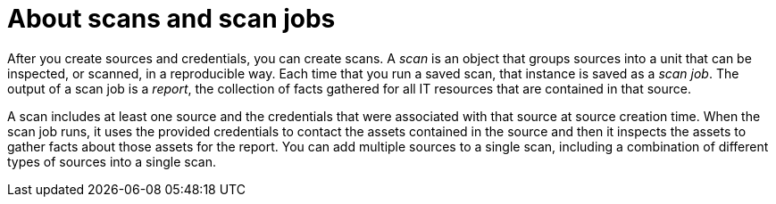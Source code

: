 // Module included in the following assemblies:
// assembly-running-managing-scans-standard-gui.adoc
// assembly-running-managing-scans-deep-gui.adoc

[id="con-about-scans-scan-jobs-gui_{context}"]

= About scans and scan jobs

After you create sources and credentials, you can create scans. A _scan_ is an object that groups sources into a unit that can be inspected, or scanned, in a reproducible way. Each time that you run a saved scan, that instance is saved as a _scan job_. The output of a scan job is a _report_, the collection of facts gathered for all IT resources that are contained in that source.

A scan includes at least one source and the credentials that were associated with that source at source creation time. When the scan job runs, it uses the provided credentials to contact the assets contained in the source and then it inspects the assets to gather facts about those assets for the report. You can add multiple sources to a single scan, including a combination of different types of sources into a single scan.

// .Additional resources
// * A bulleted list of links to other material closely related to the contents of the procedure module.
// * Currently, modules cannot include xrefs, so you cannot include links to other content in your collection. If you need to link to another assembly, add the xref to the assembly that includes this module.

// Topics from AsciiDoc conversion that were used as source for this topic:
// con-working-with-scans.adoc
// con-qpc-scan-works.adoc
// con-scans-and-scan-jobs.adoc (inspected but redundant with other info)
// con-working-scan-jobs.adoc (inspected but redundant with other info)

